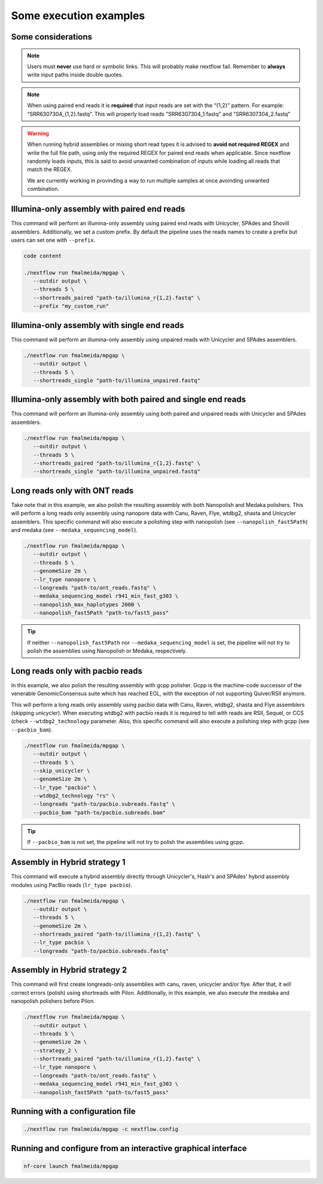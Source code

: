 .. _examples:

***********************
Some execution examples
***********************

Some considerations
===================

.. note::

  Users must **never** use hard or symbolic links. This will probably make nextflow fail. Remember to **always** write input paths inside double quotes.

.. note::

  When using paired end reads it is **required** that input reads are set with the “{1,2}” pattern. For example: “SRR6307304_{1,2}.fastq”. This will properly load reads "SRR6307304_1.fastq" and "SRR6307304_2.fastq"

.. warning::

  When running hybrid assemblies or mixing short read types it is advised to **avoid not required REGEX** and write the full file path, using only the required REGEX for paired end reads when applicable. Since nextflow randomly loads inputs, this is said to avoid unwanted combination of inputs while loading all reads that match the REGEX.

  We are currently working in provinding a way to run multiple samples at once avoinding unwanted combination.

Illumina-only assembly with paired end reads
============================================

This command will perform an illumina-only assembly using paired end reads with Unicycler, SPAdes and Shovill assemblers. Additionally, we set a custom prefix. By default the pipeline uses the reads names to create a prefix but users can set one with ``--prefix``.

.. code-block:: bash

   code content

   ./nextflow run fmalmeida/mpgap \
      --outdir output \
      --threads 5 \
      --shortreads_paired "path-to/illumina_r{1,2}.fastq" \
      --prefix "my_custom_run"

Illumina-only assembly with single end reads
============================================

This command will perform an illumina-only assembly using unpaired reads with Unicycler and SPAdes assemblers.

.. code-block:: bash

  ./nextflow run fmalmeida/mpgap \
     --outdir output \
     --threads 5 \
     --shortreads_single "path-to/illumina_unpaired.fastq"

Illumina-only assembly with both paired and single end reads
============================================================

This command will perform an illumina-only assembly using both paired and unpaired reads with Unicycler and SPAdes assemblers.

.. code-block:: bash

  ./nextflow run fmalmeida/mpgap \
     --outdir output \
     --threads 5 \
     --shortreads_paired "path-to/illumina_r{1,2}.fastq" \
     --shortreads_single "path-to/illumina_unpaired.fastq"

Long reads only with ONT reads
==============================

Take note that in this example, we also polish the resulting assembly with both Nanopolish and Medaka polishers. This will perform a long reads only assembly using nanopore data with Canu, Raven, Flye, wtdbg2, shasta and Unicycler assemblers. This specific command will also execute a polishing step with nanopolish (see ``--nanopolish_fast5Path``) and medaka (see ``--medaka_sequencing_model``).

.. code-block:: bash

  ./nextflow run fmalmeida/mpgap \
     --outdir output \
     --threads 5 \
     --genomeSize 2m \
     --lr_type nanopore \
     --longreads "path-to/ont_reads.fastq" \
     --medaka_sequencing_model r941_min_fast_g303 \
     --nanopolish_max_haplotypes 2000 \
     --nanopolish_fast5Path "path-to/fast5_pass"

.. tip::

  If neither ``--nanopolish_fast5Path`` nor ``--medaka_sequencing_model`` is set, the pipeline will not try to polish the assemblies using Nanopolish or Medaka, respectively.

Long reads only with pacbio reads
=================================

In this example, we also polish the resulting assembly with gcpp polisher. Gcpp is the machine-code successor of the venerable GenomicConsensus suite which has reached EOL, with the exception of not supporting Quiver/RSII anymore.

This will perform a long reads only assembly using pacbio data with Canu, Raven, wtdbg2, shasta and Flye assemblers (skipping unicycler). When executing wtdbg2 with pacbio reads it is required to tell with reads are RSII, Sequel, or CCS (check ``--wtdbg2_technology`` parameter. Also, this specific command will also execute a polishing step with gcpp (see ``--pacbio_bam``).

.. code-block:: bash

  ./nextflow run fmalmeida/mpgap \
     --outdir output \
     --threads 5 \
     --skip_unicycler \
     --genomeSize 2m \
     --lr_type "pacbio" \
     --wtdbg2_technology "rs" \
     --longreads "path-to/pacbio.subreads.fastq" \
     --pacbio_bam "path-to/pacbio.subreads.bam"

.. tip::

  If ``--pacbio_bam`` is not set, the pipeline will not try to polish the assemblies using gcpp.

Assembly in Hybrid strategy 1
=============================

This command will execute a hybrid assembly directly through Unicycler's, Haslr's and SPAdes' hybrid assembly modules using PacBio reads (``lr_type pacbio``).

.. code-block:: bash

  ./nextflow run fmalmeida/mpgap \
     --outdir output \
     --threads 5 \
     --genomeSize 2m \
     --shortreads_paired "path-to/illumina_r{1,2}.fastq" \
     --lr_type pacbio \
     --longreads "path-to/pacbio.subreads.fastq"

Assembly in Hybrid strategy 2
=============================

This command will first create longreads-only assemblies with canu, raven, unicycler and/or flye. After that, it will correct errors (polish) using shortreads with Pilon. Additionally, in this example, we also execute the medaka and nanopolish polishers before Pilon.

.. code-block:: bash

  ./nextflow run fmalmeida/mpgap \
     --outdir output \
     --threads 5 \
     --genomeSize 2m \
     --strategy_2 \
     --shortreads_paired "path-to/illumina_r{1,2}.fastq" \
     --lr_type nanopore \
     --longreads "path-to/ont_reads.fastq" \
     --medaka_sequencing_model r941_min_fast_g303 \
     --nanopolish_fast5Path "path-to/fast5_pass"

Running with a configuration file
=================================

.. code-block:: bash

      ./nextflow run fmalmeida/mpgap -c nextflow.config

Running and configure from an interactive graphical interface
=============================================================

.. code-block:: bash

      nf-core launch fmalmeida/mpgap
